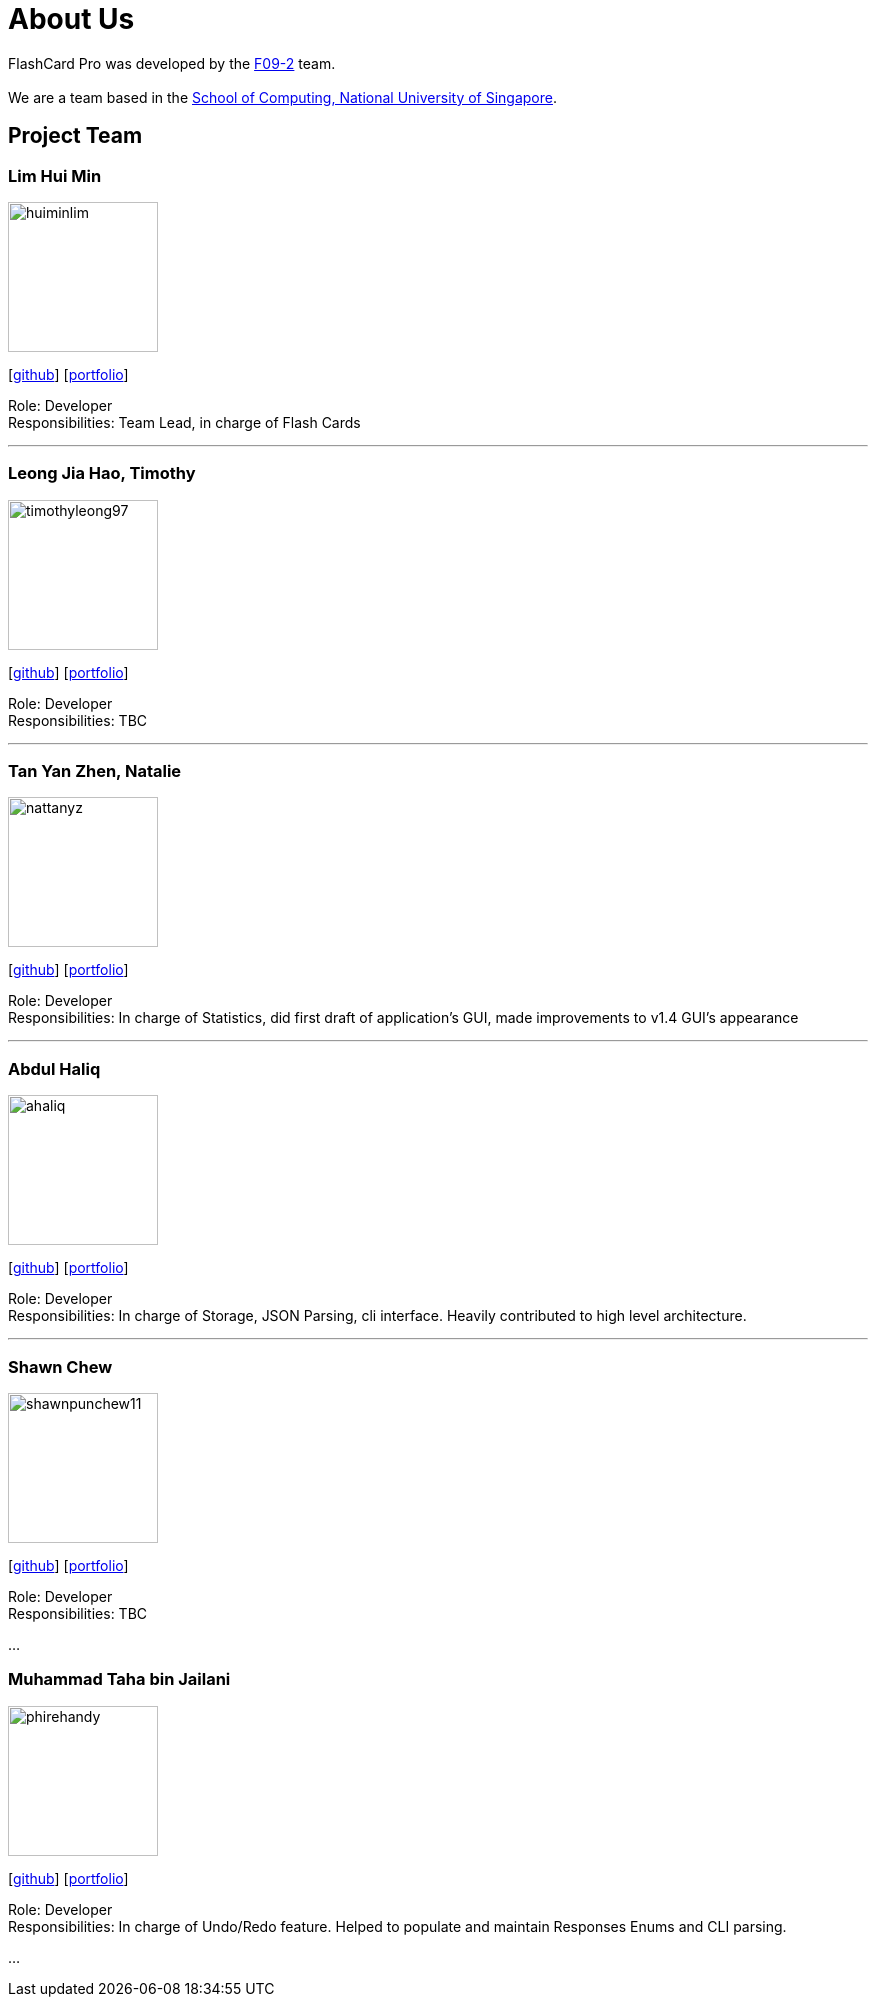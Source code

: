 = About Us
:site-section: AboutUs
:relfileprefix: team/
:imagesDir: images
:stylesDir: stylesheets

FlashCard Pro was developed by the https://github.com/AY1920S1-CS2103-F09-2/main[F09-2] team. +
{empty} +
We are a team based in the http://www.comp.nus.edu.sg[School of Computing, National University of Singapore].

== Project Team

=== Lim Hui Min
image::huiminlim.png[width="150", align="left"]
{empty}[http://github.com/huiminlim[github]] [<<huiminlim#, portfolio>>]

Role: Developer +
Responsibilities: Team Lead, in charge of Flash Cards

'''

=== Leong Jia Hao, Timothy
image::timothyleong97.png[width="150", align="left"]
{empty}[http://github.com/timothyleong97[github]] [<<timothyleong97#, portfolio>>]

Role: Developer +
Responsibilities: TBC

'''

=== Tan Yan Zhen, Natalie
image::nattanyz.png[width="150", align="left"]
{empty}[http://github.com/nattanyz[github]] [<<nattanyz#, portfolio>>]

Role: Developer +
Responsibilities: In charge of Statistics, did first draft of application's GUI, made improvements to v1.4 GUI's appearance

'''

=== Abdul Haliq
image::ahaliq.png[width="150", align="left"]
{empty}[https://github.com/ahaliq[github]] [<<ahaliq#, portfolio>>]

Role: Developer +
Responsibilities: In charge of Storage, JSON Parsing, cli interface. Heavily contributed to high level architecture.

'''

=== Shawn Chew
image::shawnpunchew11.jpg[width="150", align="left"]
{empty}[https://github.com/shawnpunchew11[github]] [<<johndoe#, portfolio>>]

Role: Developer +
Responsibilities: TBC

...

=== Muhammad Taha bin Jailani
image::phirehandy.png[width="150", align="left"]
{empty}[https://github.com/phirehandy[github]] [<<johndoe#, portfolio>>]

Role: Developer +
Responsibilities: In charge of Undo/Redo feature. Helped to populate and maintain Responses Enums and CLI parsing.

...

